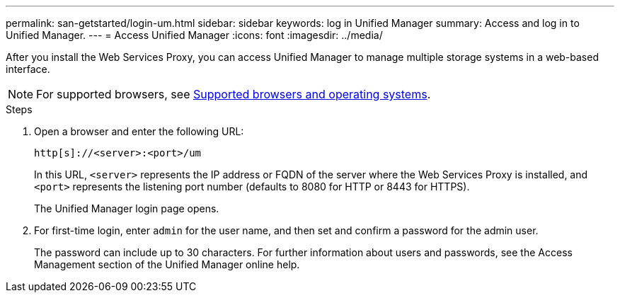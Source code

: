 ---
permalink: san-getstarted/login-um.html
sidebar: sidebar
keywords: log in Unified Manager
summary: Access and log in to Unified Manager.
---
= Access Unified Manager
:icons: font
:imagesdir: ../media/

[.lead]
After you install the Web Services Proxy, you can access Unified Manager to manage multiple storage systems in a web-based interface.

NOTE: For supported browsers, see link:supported-browsers-os.html[Supported browsers and operating systems].

.Steps

. Open a browser and enter the following URL:

+
`+http[s]://<server>:<port>/um+`
+
In this URL, `<server>` represents the IP address or FQDN of the server where the Web Services Proxy is installed, and `<port>` represents the listening port number (defaults to 8080 for HTTP or 8443 for HTTPS).
+
The Unified Manager login page opens.

. For first-time login, enter `admin` for the user name, and then set and confirm a password for the admin user.
+
The password can include up to 30 characters. For further information about users and passwords, see the Access Management section of the Unified Manager online help.
